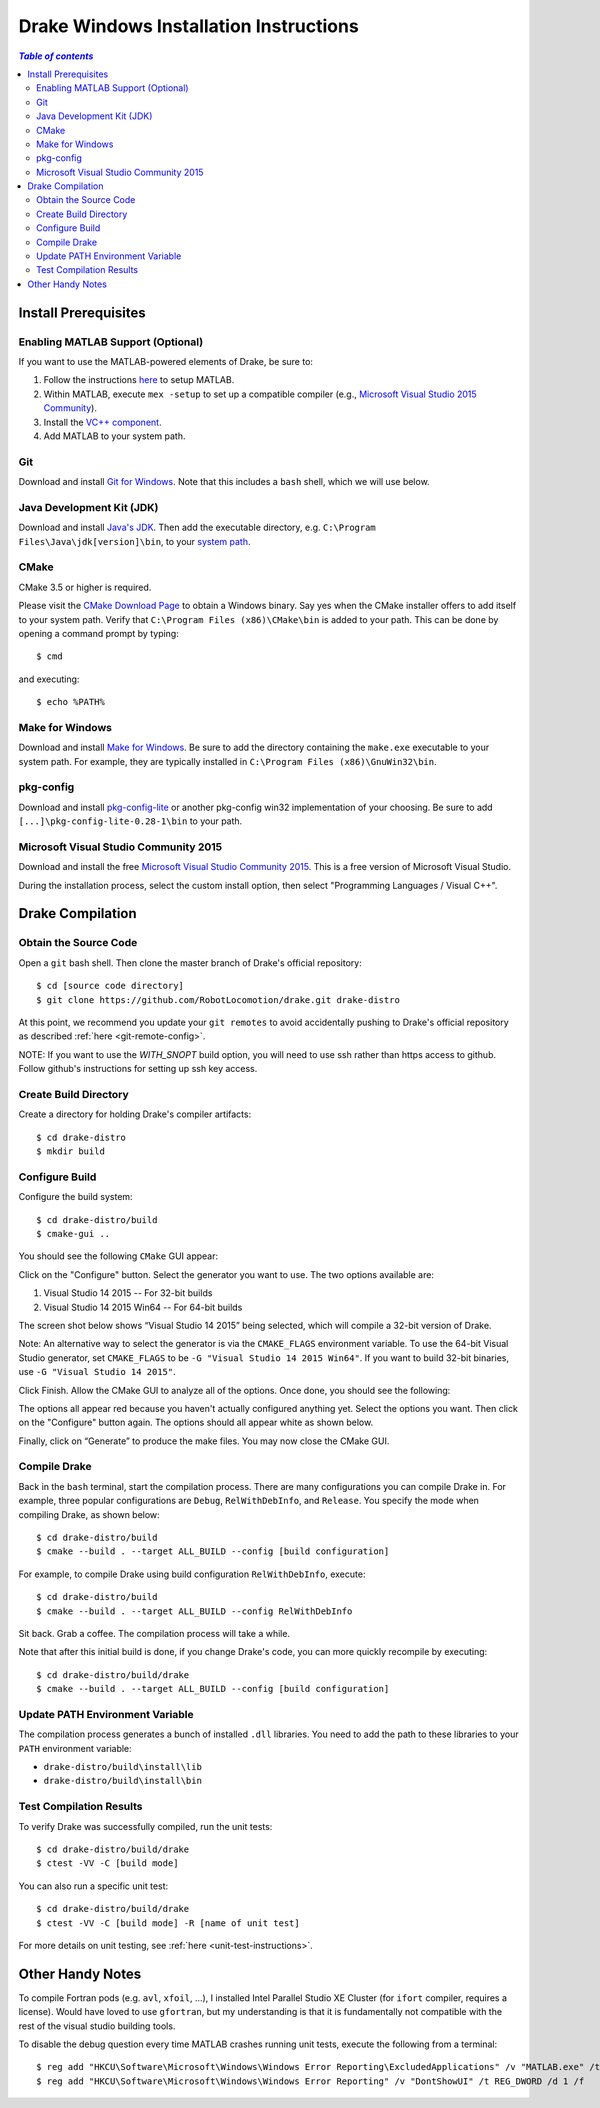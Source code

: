 .. _windows-installation-instructions:

***************************************
Drake Windows Installation Instructions
***************************************

.. contents:: `Table of contents`
   :depth: 3
   :local:

Install Prerequisites
=====================

.. _windows-installation-matlab:

Enabling MATLAB Support (Optional)
----------------------------------

If you want to use the MATLAB-powered elements of Drake, be sure to:

1. Follow the instructions `here <from_source>`_ to setup MATLAB.
2. Within MATLAB, execute ``mex -setup`` to set up a compatible compiler (e.g., `Microsoft Visual Studio 2015 Community <http://visualstudio.com>`_).
3. Install the `VC++ component <https://msdn.microsoft.com/en-us/library/60k1461a.aspx>`_.
4. Add MATLAB to your system path.

.. _windows-installation-java:

Git
---

Download and install `Git for Windows <https://git-scm.com/download/win>`_. Note that this includes a ``bash`` shell, which we will use below.

Java Development Kit (JDK)
--------------------------

Download and install `Java's JDK <http://www.oracle.com/technetwork/java/javase/downloads/>`_. Then add the executable directory, e.g. ``C:\Program Files\Java\jdk[version]\bin``, to your `system path <http://www.java.com/en/download/help/path.xml>`_.

.. _windows-installation-cmake:

CMake
-----

CMake 3.5 or higher is required.

Please visit the `CMake Download Page`_ to obtain a Windows binary.
Say yes when the CMake installer offers to add itself to your system path.
Verify that ``C:\Program Files (x86)\CMake\bin`` is added to your path.
This can be done by opening a command prompt by typing::

    $ cmd

and executing::

    $ echo %PATH%

.. _`CMake Download Page`: https://cmake.org/download/

.. _windows-installation-gnu:

Make for Windows
----------------------

Download and install `Make for Windows <http://gnuwin32.sourceforge.net/packages/make.htm>`_.  Be sure to add the directory containing the ``make.exe`` executable to your system path. For example, they are typically installed in ``C:\Program Files (x86)\GnuWin32\bin``.

.. _windows-installation-pkg-config:

pkg-config
----------

Download and install `pkg-config-lite <http://sourceforge.net/projects/pkgconfiglite/files/>`_ or another pkg-config win32 implementation of your choosing.  Be sure to add ``[...]\pkg-config-lite-0.28-1\bin`` to your path.

.. _windows-installation-visual-studio:

Microsoft Visual Studio Community 2015
--------------------------------------

Download and install the free `Microsoft Visual Studio Community 2015 <https://www.visualstudio.com>`_. This is a free version of Microsoft Visual Studio.

During the installation process, select the custom install option, then select "Programming Languages / Visual C++".

.. _windows-compilation:

Drake Compilation
=================

.. _windows-obtain-source-code:

Obtain the Source Code
----------------------

Open a ``git`` bash shell. Then clone the master branch of Drake's official repository::

    $ cd [source code directory]
    $ git clone https://github.com/RobotLocomotion/drake.git drake-distro

At this point, we recommend you update your ``git remotes`` to avoid accidentally pushing to Drake's official repository as described :ref:`here <git-remote-config>`.

NOTE:  If you want to use the `WITH_SNOPT` build option, you will need to
use ssh rather than https access to github.  Follow github's instructions
for setting up ssh key access.

.. _windows-build-directory:

Create Build Directory
----------------------

Create a directory for holding Drake's compiler artifacts::

    $ cd drake-distro
    $ mkdir build

.. _windows-configure-build:

Configure Build
---------------

Configure the build system::

    $ cd drake-distro/build
    $ cmake-gui ..

You should see the following ``CMake`` GUI appear:

.. image:: images/windows_install/windows-ccmake-blank.png

Click on the "Configure" button. Select the generator you want to use. The two options available are:

1. Visual Studio 14 2015 -- For 32-bit builds
2. Visual Studio 14 2015 Win64 -- For 64-bit builds

The screen shot below shows “Visual Studio 14 2015” being selected, which will compile a 32-bit version of Drake.

Note: An alternative way to select the generator is via the ``CMAKE_FLAGS`` environment variable. To use the 64-bit Visual Studio generator, set ``CMAKE_FLAGS`` to be ``-G "Visual Studio 14 2015 Win64"``. If you want to build 32-bit binaries, use ``-G "Visual Studio 14 2015"``.

.. image:: images/windows_install/drake-windows-32bit.png

Click Finish. Allow the CMake GUI to analyze all of the options. Once done, you should see the following:

.. image:: images/windows_install/drake-windows-config-red.png

The options all appear red because you haven't actually configured anything yet. Select the options you want. Then click on the "Configure" button again. The options should all appear white as shown below.

.. image:: images/windows_install/drake-windows-config-white.png

Finally, click on “Generate” to produce the make files. You may now close the CMake GUI.

.. _windows-compile-drake:

Compile Drake
-------------

Back in the ``bash`` terminal, start the compilation process. There are many configurations you can compile Drake in. For example, three popular configurations are ``Debug``, ``RelWithDebInfo``, and ``Release``. You specify the mode when compiling Drake, as shown below::

    $ cd drake-distro/build
    $ cmake --build . --target ALL_BUILD --config [build configuration]

For example, to compile Drake using build configuration ``RelWithDebInfo``, execute::

    $ cd drake-distro/build
    $ cmake --build . --target ALL_BUILD --config RelWithDebInfo

Sit back. Grab a coffee. The compilation process will take a while.

Note that after this initial build is done, if you change Drake's code, you can more quickly recompile by executing::

    $ cd drake-distro/build/drake
    $ cmake --build . --target ALL_BUILD --config [build configuration]

Update PATH Environment Variable
--------------------------------

The compilation process generates a bunch of installed ``.dll`` libraries. You need to add the path to these libraries to your ``PATH`` environment variable:

* ``drake-distro/build\install\lib``
* ``drake-distro/build\install\bin``

Test Compilation Results
------------------------

To verify Drake was successfully compiled, run the unit tests::

    $ cd drake-distro/build/drake
    $ ctest -VV -C [build mode]

You can also run a specific unit test::

    $ cd drake-distro/build/drake
    $ ctest -VV -C [build mode] -R [name of unit test]

For more details on unit testing, see :ref:`here <unit-test-instructions>`.


.. When you're done with these platform-specific steps, return to :doc:`from_source` to complete and test your installation.



Other Handy Notes
=================

To compile Fortran pods (e.g. ``avl``, ``xfoil``, ...), I installed Intel Parallel Studio XE Cluster (for ``ifort`` compiler, requires a license).
Would have loved to use ``gfortran``, but my understanding is that it is fundamentally not compatible with the rest of the visual studio building tools.


To disable the debug question every time MATLAB crashes running unit tests, execute the following from a terminal::

	$ reg add "HKCU\Software\Microsoft\Windows\Windows Error Reporting\ExcludedApplications" /v "MATLAB.exe" /t REG_SZ /d 1 /f
	$ reg add "HKCU\Software\Microsoft\Windows\Windows Error Reporting" /v "DontShowUI" /t REG_DWORD /d 1 /f
